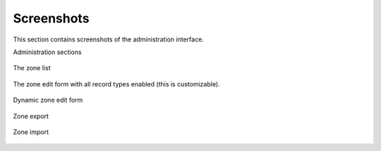 
===========
Screenshots
===========

This section contains screenshots of the administration interface.


Administration sections

.. figure:: images/admin-sections.png
   :alt: Administration sections
   :align: center
   
   
The zone list

.. figure:: images/zone-list.png
   :width: 800px
   :alt: Zone list
   :align: center
   :target: _images/zone-list.png
   
   
The zone edit form with all record types enabled (this is customizable).

.. figure:: images/zone-edit.png
   :height: 600px
   :width: 600px
   :alt: Zone edit form
   :align: center
   :target: _images/zone-edit.png
   
   
Dynamic zone edit form

.. figure:: images/dynamic-zone-edit.png
   :alt: Dynamic zone edit form
   :align: center
   

Zone export

.. figure:: images/zone-export.png
   :alt: Zone export
   :align: center
   

Zone import

.. figure:: images/zone-import.png
   :height: 400px
   :width: 800px
   :alt: Zone import
   :align: center
   :target: _images/zone-import.png
   

